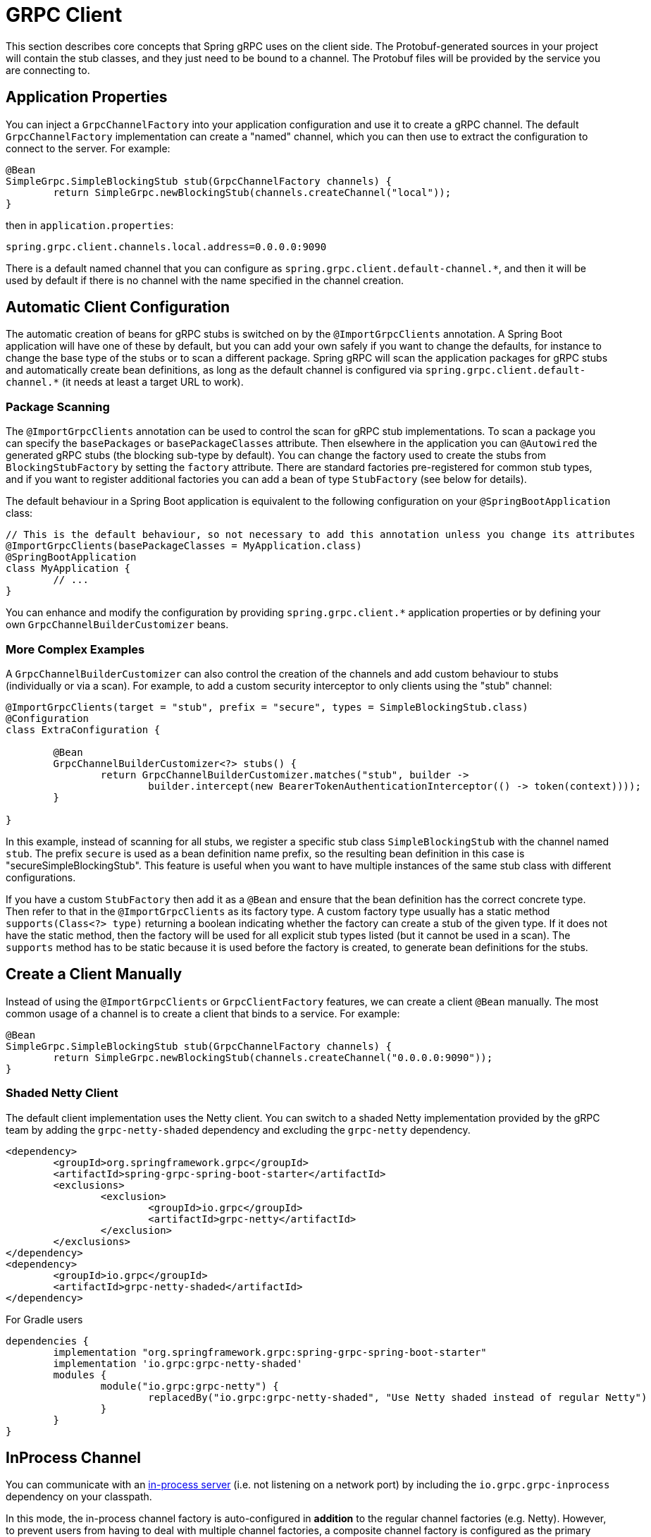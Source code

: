 [[client]]
= GRPC Client

This section describes core concepts that Spring gRPC uses on the client side.
The Protobuf-generated sources in your project will contain the stub classes, and they just need to be bound to a channel.
The Protobuf files will be provided by the service you are connecting to.

== Application Properties
You can inject a `GrpcChannelFactory` into your application configuration and use it to create a gRPC channel.
The default `GrpcChannelFactory` implementation can create a "named" channel, which you can then use to extract the configuration to connect to the server.
For example:

[source,java]
----
@Bean
SimpleGrpc.SimpleBlockingStub stub(GrpcChannelFactory channels) {
	return SimpleGrpc.newBlockingStub(channels.createChannel("local"));
}
----

then in `application.properties`:

[source,properties]
----
spring.grpc.client.channels.local.address=0.0.0.0:9090
----

There is a default named channel that you can configure as `spring.grpc.client.default-channel.*`, and then it will be used by default if there is no channel with the name specified in the channel creation.

== Automatic Client Configuration

The automatic creation of beans for gRPC stubs is switched on by the `@ImportGrpcClients` annotation.
A Spring Boot application will have one of these by default, but you can add your own safely if you want to change the defaults, for instance to change the base type of the stubs or to scan a different package.
Spring gRPC will scan the application packages for gRPC stubs and automatically create bean definitions, as long as the default channel is configured via `spring.grpc.client.default-channel.*` (it needs at least a target URL to work).

=== Package Scanning

The `@ImportGrpcClients` annotation can be used to control the scan for gRPC stub implementations.
To scan a package you can specify the `basePackages` or `basePackageClasses` attribute.
Then elsewhere in the application you can `@Autowired` the generated gRPC stubs (the blocking sub-type by default).
You can change the factory used to create the stubs from `BlockingStubFactory` by setting the `factory` attribute.
There are standard factories pre-registered for common stub types, and if you want to register additional factories you can add a bean of type `StubFactory` (see below for details).

The default behaviour in a Spring Boot application is equivalent to the following configuration on your `@SpringBootApplication` class:

[source,java]
----
// This is the default behaviour, so not necessary to add this annotation unless you change its attributes
@ImportGrpcClients(basePackageClasses = MyApplication.class)
@SpringBootApplication
class MyApplication {
	// ...
}
----

You can enhance and modify the configuration by providing `spring.grpc.client.*` application properties or by defining your own `GrpcChannelBuilderCustomizer` beans.

=== More Complex Examples

A `GrpcChannelBuilderCustomizer` can also control the creation of the channels and add custom behaviour to stubs (individually or via a scan).
For example, to add a custom security interceptor to only clients using the "stub" channel:

[source,java]
----
@ImportGrpcClients(target = "stub", prefix = "secure", types = SimpleBlockingStub.class)
@Configuration
class ExtraConfiguration {

	@Bean
	GrpcChannelBuilderCustomizer<?> stubs() {
		return GrpcChannelBuilderCustomizer.matches("stub", builder -> 
			builder.intercept(new BearerTokenAuthenticationInterceptor(() -> token(context))));
	}

}
----

In this example, instead of scanning for all stubs, we register a specific stub class `SimpleBlockingStub` with the channel named `stub`.
The prefix `secure` is used as a bean definition name prefix, so the resulting bean definition in this case is "secureSimpleBlockingStub".
This feature is useful when you want to have multiple instances of the same stub class with different configurations.

If you have a custom `StubFactory` then add it as a `@Bean` and ensure that the bean definition has the correct concrete type. Then refer to that in the `@ImportGrpcClients` as its factory type. A custom factory type usually has a static method `supports(Class<?> type)` returning a boolean indicating whether the factory can create a stub of the given type. If it does not have the static method, then the factory will be used for all explicit stub types listed (but it cannot be used in a scan). The `supports` method has to be
static because it is used before the factory is created, to generate bean definitions for the stubs.

== Create a Client Manually

Instead of using the `@ImportGrpcClients` or `GrpcClientFactory` features, we can create a client `@Bean` manually.
The most common usage of a channel is to create a client that binds to a service.
For example:

[source,java]
----
@Bean
SimpleGrpc.SimpleBlockingStub stub(GrpcChannelFactory channels) {
	return SimpleGrpc.newBlockingStub(channels.createChannel("0.0.0.0:9090"));
}
----

=== Shaded Netty Client

The default client implementation uses the Netty client.
You can switch to a shaded Netty implementation provided by the gRPC team by adding the `grpc-netty-shaded` dependency and excluding the `grpc-netty` dependency.

[source,xml]
----
<dependency>
	<groupId>org.springframework.grpc</groupId>
	<artifactId>spring-grpc-spring-boot-starter</artifactId>
	<exclusions>
		<exclusion>
			<groupId>io.grpc</groupId>
			<artifactId>grpc-netty</artifactId>
		</exclusion>
	</exclusions>
</dependency>
<dependency>
	<groupId>io.grpc</groupId>
	<artifactId>grpc-netty-shaded</artifactId>
</dependency>
----

For Gradle users

[source,gradle]
----
dependencies {
	implementation "org.springframework.grpc:spring-grpc-spring-boot-starter"
	implementation 'io.grpc:grpc-netty-shaded'
	modules {
		module("io.grpc:grpc-netty") {
			replacedBy("io.grpc:grpc-netty-shaded", "Use Netty shaded instead of regular Netty")
		}
	}
}
----

[[in-process-channel]]
== InProcess Channel
You can communicate with an link:server.adoc#in-process-server[in-process server] (i.e. not listening on a network port) by including the `io.grpc.grpc-inprocess` dependency on your classpath.

In this mode, the in-process channel factory is auto-configured in *addition* to the regular channel factories (e.g. Netty).
However, to prevent users from having to deal with multiple channel factories, a composite channel factory is configured as the primary channel factory bean.
The composite consults its composed factories to find the first one that supports the channel target.

NOTE: To use the inprocess server the channel target must be set to `in-process:<in-process-name>`

To disable the inprocess channel factory, you can set the `spring.grpc.client.inprocess.enabled` property to false.

== Channel Configuration
The channel factory provides an API to create channels.
The channel creation process can be configured as follows.

=== Channel Builder Customizer
The `ManagedChannelBuilder` used by the factory to create the channel can be customized prior to channel creation.

==== Global
To customize the builder used for all created channels you can register one more `GrpcChannelBuilderCustomizer` beans.
The customizers are applied to the auto-configured `GrpcChannelFactory` in order according to their bean natural ordering (i.e. `@Order`).

[source,java]
----
@Bean
@Order(100)
GrpcChannelBuilderCustomizer<NettyChannelBuilder> flowControlCustomizer() {
    return (name, builder) -> builder.flowControlWindow(1024 * 1024);
}

@Bean
@Order(200)
<T extends ManagedChannelBuilder<T>> GrpcChannelBuilderCustomizer<T> retryChannelCustomizer() {
	return (name, builder) -> builder.enableRetry().maxRetryAttempts(5);
}
----

In the preceding example, the `flowControlCustomizer` customizer is applied prior to the `retryChannelCustomizer`.
Furthermore, the `flowControlCustomizer` is only applied if the auto-configured channel factory is a `NettyGrpcChannelFactory`.

==== Per-channel
To customize an individual channel you can specify a `GrpcChannelBuilderCustomizer` on the options passed to the factory during channel creation.
The per-channel customizer will be applied after any global customizers.

[source,java]
----
@Bean
SimpleGrpc.SimpleBlockingStub stub(GrpcChannelFactory channelFactory) {
    ChannelBuilderOptions options = ChannelBuilderOptions.defaults()
            .withCustomizer((__, b) -> b.disableRetry());
    ManagedChannel channel = channelFactory.createChannel("localhost", options);
    return SimpleGrpc.newBlockingStub(channel);
}
----
The above example disables retries for the single created channel only.

WARNING: While the channel builder customizer gives you full access to the native channel builder, you should not call `build` on the customized builder as the channel factory handles the `build` call for you and doing so will create orphaned channels.

== The Local Server Port

If you are running a gRPC server locally as part of your application, you will often want to connect to it in an integration test.
It can be convenient in that case to use an ephemeral port for the server (`spring.grpc.server.port=0`) and then use the port that is allocated to connect to it.
You can discover the port that the server is running on by injecting the `@LocalGrpcPort` bean into your test.
The `@Bean` has to be marked as `@Lazy` to ensure that the port is available when the bean is created (it is only known when the server starts which is part of the startup process).

[source,java]
----
@Bean
@Lazy
SimpleGrpc.SimpleBlockingStub stub(GrpcChannelFactory channels, @LocalGrpcPort int port) {
	return SimpleGrpc.newBlockingStub(channels.createChannel("0.0.0.0:" + port));
}
----

The channel can be configured via `application.properties` as well, by using the `${local.grpc.port}` property placeholder.
The `@Bean` where you create the stub must still be `@Lazy` for the same reason as above.
For example:

[source,properties]
----
spring.grpc.client.channels.local.address=0.0.0.0:${local.grpc.port}
----

You can't use `@LocalGrpcPort` in a bean that creates a stub, unless it is marked `@Lazy`, because it is not available until the server starts.
You can lazily resolve `local.grpc.port` in the customizer by using the `Environment` when the channel is created, either directly via its API or through placeholders like in the properties file example above.

[[client-interceptor]]
== Client Interceptors

=== Global
To add a client interceptor to be applied to all created channels you can simply register a client interceptor bean and then annotate it with `@GlobalClientInterceptor`.
When you register multiple interceptor beans they are ordered according to their bean natural ordering (i.e. `@Order`).

[source,java]
----
@Bean
@Order(100)
@GlobalClientInterceptor
ClientInterceptor globalLoggingInterceptor() {
    return new LoggingInterceptor();
}

@Bean
@Order(200)
@GlobalClientInterceptor
ClientInterceptor globalExtraThingsInterceptor() {
    return new ExtraThingsInterceptor();
}
----

In the preceding example, the `globalLoggingInterceptor` is applied prior to the `globalExtraThingsInterceptor`.

[[global-client-interceptor-filtering]]
==== Filtering
All global interceptors are applied to all created channels by default.
However, you can register a `ClientInterceptorFilter` to decide which interceptors are applied to which channel factories.

The following example prevents the `ExtraThingsInterceptor` interceptor from being applied to any channels created by the `InProcessGrpcChannelFactory` channel factory.

[source,java]
----
@Bean
ClientInterceptorFilter myInterceptorFilter() {
    return (interceptor, factory) -> !(interceptor instanceof ExtraThingsInterceptor
            && factory instanceof InProcessGrpcChannelFactory);
}
----

The `InProcessGrpcChannelFactory` picks up the `ClientInterceptorFilter` bean automatically and applies it to the global interceptors.
For other channel factories, you can set the `interceptorFilter` property on the `GrpcChannelFactory` bean to the filter bean using a `GrpcChannelFactoryCustomizer`.

=== Per-Channel
To add one or more client interceptors to be applied to a single client channel you can simply set the interceptor instance(s) on the options passed to the channel factory when creating the channel.

[source,java]
----
@Bean
SimpleGrpc.SimpleBlockingStub stub(GrpcChannelFactory channelFactory) {
    ClientInterceptor interceptor1 = getChannelInterceptor1();
    ClientInterceptor interceptor2 = getChannelInterceptor2();
    ChannelBuilderOptions options = ChannelBuilderOptions.defaults()
            .withInterceptors(List.of(interceptor1, interceptor2));
    ManagedChannel channel = channelFactory.createChannel("localhost", options);
    return SimpleGrpc.newBlockingStub(channel);
}
----
The above example applies `interceptor1` then `interceptor2` to the single created channel.

WARNING: While the channel builder customizer gives you full access to the native channel builder, we recommend not calling `intercept` on the customized builder but rather set the per-channel interceptors using the `ChannelBuilderOptions` as described above.
If you do call `intercept` directly on the builder then those interceptors will be applied before the above described `global` and `per-channel` interceptors.


=== Blended
When a channel is constructed with both global and per-channel interceptors, the global interceptors are first applied in their sorted order followed by the per-channel interceptors in their sorted order.

However, by setting the `withInterceptorsMerge` parameter on the `ChannelBuilderOptions` passed to the channel factory to `"true"` you can change this behavior so that the interceptors are all combined and then sorted according to their bean natural ordering (i.e. `@Order` or `Ordered` interface).

You can use this option if you want to add a per-client interceptor between global interceptors.

IMPORTANT: The per-channel interceptors you pass in must either be bean instances marked with `@Order` or regular objects that implement the `Ordered` interface to be properly merged/ordered with the global interceptors.

== Observability

Spring gRPC provides an autoconfigured interceptor that can be used to provide observability to your gRPC clients.

== Security

If your remote gRPC server expects requests to be authenticated you will need to configure the client to provide authentication credentials.

=== Mutual TLS

Mutual TLS (mTLS) is a security protocol that requires both the client and the server to present certificates to each other.
A Spring gRPC client can use mTLS by configuring the client in `application.properties`.
The mechanism is through the use of https://docs.spring.io/spring-boot/reference/features/ssl.html#features.ssl.bundles[SSL Bundles] (from Spring Boot).
Here's an example:

[source,properties]
----
spring.grpc.client.channels.my-channel.ssl.bundle=sslclient
spring.grpc.client.channels.my-channel.negotiation-type=TLS
spring.ssl.bundle.jks.sslclient.keystore.location=classpath:client.jks
spring.ssl.bundle.jks.sslclient.keystore.password=secret
spring.ssl.bundle.jks.sslclient.keystore.type=JKS
spring.ssl.bundle.jks.sslclient.key.password=password
----

The first two lines configure a channel named `my-channel` so that it has an SSL bundle named `sslclient`.
The rest is the configuration of the SSL bundle itself, in this case using JKS encoding (other options are available).

=== HTTP Headers

Spring gRPC provides a couple of interceptor that can be used to provide security to your gRPC clients.
There is one for Basic HTTP authentication and one for OAuth2 (bearer tokens).
Here's an example of creating a channel that uses Basic HTTP authentication:

[source,java]
----
@Bean
@Lazy
Channel basic(GrpcChannelFactory channels) {
	return channels.createChannel("my-channel", ChannelBuilderOptions.defaults()
		.withInterceptors(List.of(new BasicAuthenticationInterceptor("user", "password"))));
}
----

Usage of the bearer token interceptor is similar.
You can look at the implementation of those interceptors to see how to create your own for custom headers.

=== OAuth2 Clients

Spring gRPC provides an autoconfigured OAuth2 client that can be used to provide authentication to your gRPC clients.
It works the same as in any Spring Boot application, in that if you configure properties in `spring.security.oauth2.authorizationserver.client.*` you will be able to inject an `ClientRegistrationRepository` and use it to create an `OAuth2AuthorizedClient` for a given client registration.
Here's an example showing how to plug the client registration into a `BearerTokenAuthenticationInterceptor` in the gRPC client:

[source,java]
----
@Bean
@Lazy
SimpleGrpc.SimpleBlockingStub basic(GrpcChannelFactory channels, ClientRegistrationRepository registry) {
	ClientRegistration reg = registry.findByRegistrationId("spring");
	return SimpleGrpc.newBlockingStub(channels.createChannel("0.0.0.0:9090", ChannelBuilderOptions.defaults()
		.withInterceptors(List.of(new BearerTokenAuthenticationInterceptor(() -> token(reg))))));
}

private String token(ClientRegistration reg) {
	RestClientClientCredentialsTokenResponseClient creds = new RestClientClientCredentialsTokenResponseClient();
	String token = creds.getTokenResponse(new OAuth2ClientCredentialsGrantRequest(reg))
		.getAccessToken()
		.getTokenValue();
	return token;
}
----
